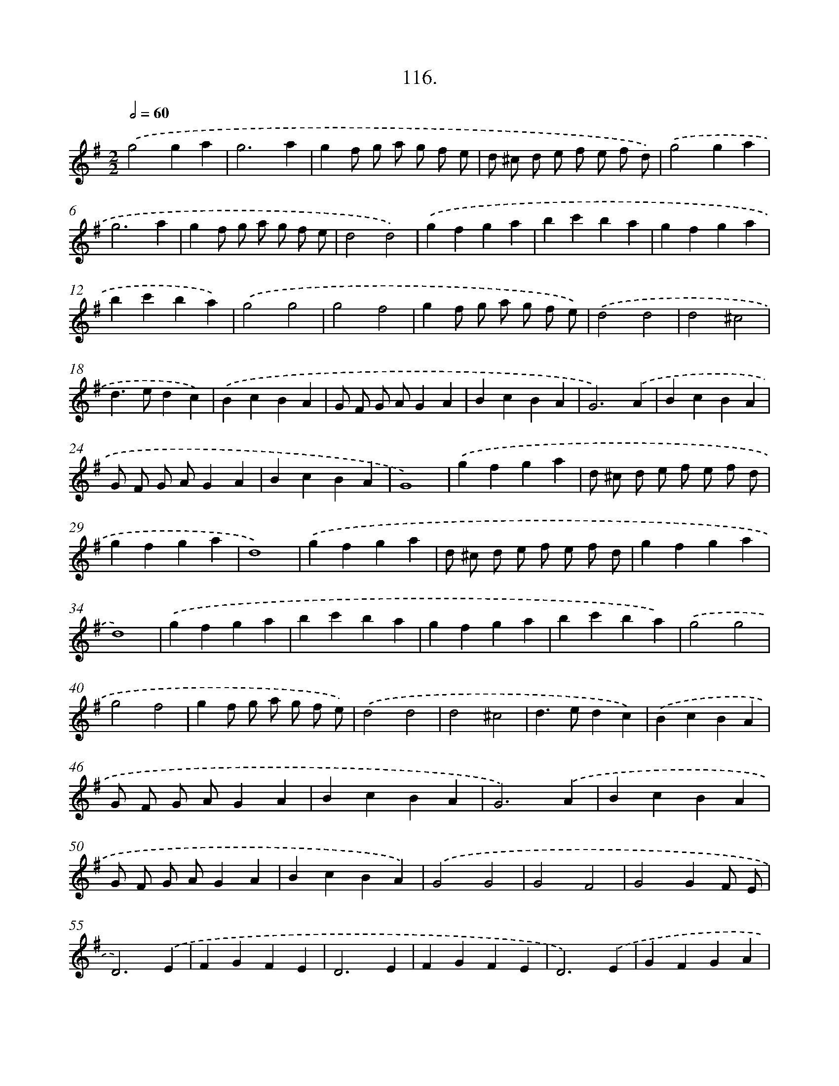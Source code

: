 X: 14102
T: 116.
%%abc-version 2.0
%%abcx-abcm2ps-target-version 5.9.1 (29 Sep 2008)
%%abc-creator hum2abc beta
%%abcx-conversion-date 2018/11/01 14:37:41
%%humdrum-veritas 1853015970
%%humdrum-veritas-data 1506242455
%%continueall 1
%%barnumbers 0
L: 1/4
M: 2/2
Q: 1/2=60
K: G clef=treble
.('g2ga |
g3a |
gf/ g/ a/ g/ f/ e/ |
d/ ^c/ d/ e/ f/ e/ f/ d/) |
.('g2ga |
g3a |
gf/ g/ a/ g/ f/ e/ |
d2d2) |
.('gfga |
bc'ba |
gfga |
bc'ba) |
.('g2g2 |
g2f2 |
gf/ g/ a/ g/ f/ e/) |
.('d2d2 |
d2^c2 |
d>edc) |
.('BcBA |
G/ F/ G/ A/GA |
BcBA |
G3).('A |
BcBA |
G/ F/ G/ A/GA |
BcBA |
G4) |
.('gfga |
d/ ^c/ d/ e/ f/ e/ f/ d/ |
gfga |
d4) |
.('gfga |
d/ ^c/ d/ e/ f/ e/ f/ d/ |
gfga |
d4) |
.('gfga |
bc'ba |
gfga |
bc'ba) |
.('g2g2 |
g2f2 |
gf/ g/ a/ g/ f/ e/) |
.('d2d2 |
d2^c2 |
d>edc) |
.('BcBA |
G/ F/ G/ A/GA |
BcBA |
G3).('A |
BcBA |
G/ F/ G/ A/GA |
BcBA) |
.('G2G2 |
G2F2 |
G2GF/ E/ |
D3).('E |
FGFE |
D3E |
FGFE |
D3).('E |
GFGA |
BcBA |
GFGA |
BcBA |
G3).('A |
BcBA |
G/ F/ G/ A/GA |
BcBA |
G2!fermata!G2) :|]
